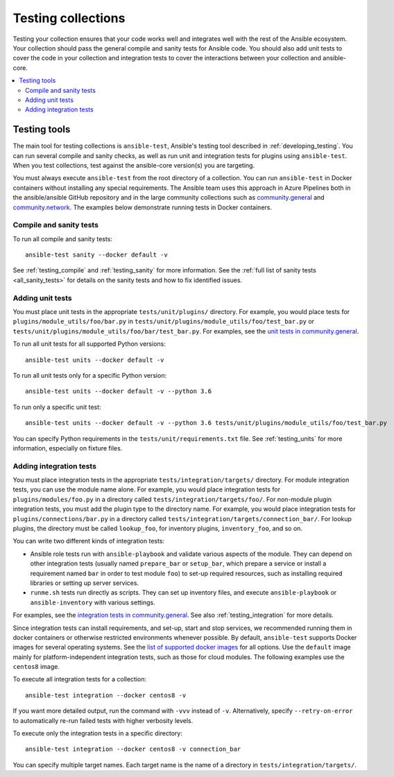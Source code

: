 .. _testing_collections:

*******************
Testing collections
*******************

Testing your collection ensures that your code works well and integrates well with the rest of the Ansible ecosystem. Your collection should pass the general compile and sanity tests for Ansible code. You should also add unit tests to cover the code in your collection and integration tests to cover the interactions between your collection and ansible-core.

.. contents::
   :local:
   :depth: 2

Testing tools
=============

The main tool for testing collections is ``ansible-test``, Ansible's testing tool described in :ref:`developing_testing`. You can run several compile and sanity checks, as well as run unit and integration tests for plugins using ``ansible-test``. When you test collections, test against the ansible-core version(s) you are targeting.

You must always execute ``ansible-test`` from the root directory of a collection. You can run ``ansible-test`` in Docker containers without installing any special requirements. The Ansible team uses this approach in Azure Pipelines both in the ansible/ansible GitHub repository and in the large community collections such as `community.general <https://github.com/ansible-collections/community.general/>`_ and `community.network <https://github.com/ansible-collections/community.network/>`_. The examples below demonstrate running tests in Docker containers.

Compile and sanity tests
------------------------

To run all compile and sanity tests::

    ansible-test sanity --docker default -v

See :ref:`testing_compile` and :ref:`testing_sanity` for more information. See the :ref:`full list of sanity tests <all_sanity_tests>` for details on the sanity tests and how to fix identified issues.

Adding unit tests
-----------------

You must place unit tests in the appropriate ``tests/unit/plugins/`` directory. For example, you would place tests for ``plugins/module_utils/foo/bar.py`` in ``tests/unit/plugins/module_utils/foo/test_bar.py`` or ``tests/unit/plugins/module_utils/foo/bar/test_bar.py``. For examples, see the `unit tests in community.general <https://github.com/ansible-collections/community.general/tree/master/tests/unit/>`_.

To run all unit tests for all supported Python versions::

    ansible-test units --docker default -v

To run all unit tests only for a specific Python version::

    ansible-test units --docker default -v --python 3.6

To run only a specific unit test::

    ansible-test units --docker default -v --python 3.6 tests/unit/plugins/module_utils/foo/test_bar.py

You can specify Python requirements in the ``tests/unit/requirements.txt`` file. See :ref:`testing_units` for more information, especially on fixture files.

Adding integration tests
------------------------

You must place integration tests in the appropriate ``tests/integration/targets/`` directory. For module integration tests, you can use the module name alone. For example, you would place integration tests for ``plugins/modules/foo.py`` in a directory called ``tests/integration/targets/foo/``. For non-module plugin integration tests, you must add the plugin type to the directory name. For example, you would place integration tests for ``plugins/connections/bar.py`` in a directory called ``tests/integration/targets/connection_bar/``. For lookup plugins, the directory must be called ``lookup_foo``, for inventory plugins, ``inventory_foo``, and so on.

You can write two different kinds of integration tests:

* Ansible role tests run with ``ansible-playbook`` and validate various aspects of the module. They can depend on other integration tests (usually named ``prepare_bar`` or ``setup_bar``, which prepare a service or install a requirement named ``bar`` in order to test module ``foo``) to set-up required resources, such as installing required libraries or setting up server services.
* ``runme.sh`` tests run directly as scripts. They can set up inventory files, and execute ``ansible-playbook`` or ``ansible-inventory`` with various settings.

For examples, see the `integration tests in community.general <https://github.com/ansible-collections/community.general/tree/master/tests/integration/targets/>`_. See also :ref:`testing_integration` for more details.

Since integration tests can install requirements, and set-up, start and stop services, we recommended running them in docker containers or otherwise restricted environments whenever possible. By default, ``ansible-test`` supports Docker images for several operating systems. See the `list of supported docker images <https://github.com/ansible/ansible/blob/devel/test/lib/ansible_test/_data/completion/docker.txt>`_ for all options. Use the ``default`` image mainly for platform-independent integration tests, such as those for cloud modules. The following examples use the ``centos8`` image.

To execute all integration tests for a collection::

    ansible-test integration --docker centos8 -v

If you want more detailed output, run the command with ``-vvv`` instead of ``-v``. Alternatively, specify ``--retry-on-error`` to automatically re-run failed tests with higher verbosity levels.

To execute only the integration tests in a specific directory::

    ansible-test integration --docker centos8 -v connection_bar

You can specify multiple target names. Each target name is the name of a directory in ``tests/integration/targets/``.

.. seealso::

   :ref:`developing_testing`
       More resources on testing Ansible
   :ref:`contributing_maintained_collections`
       Guidelines for contributing to selected collections
   `Mailing List <https://groups.google.com/group/ansible-devel>`_
       The development mailing list
   `irc.libera.chat <https://libera.chat/>`_
       #ansible IRC chat channel
